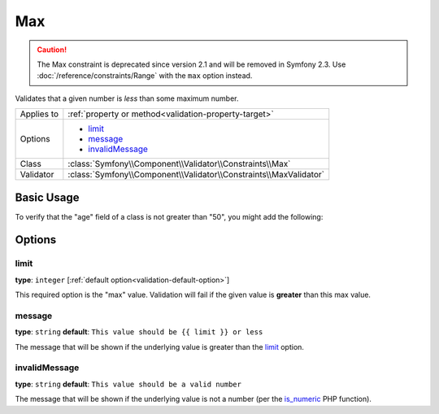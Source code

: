 Max
===

.. caution::

    The Max constraint is deprecated since version 2.1 and will be removed
    in Symfony 2.3. Use :doc:`/reference/constraints/Range` with the ``max``
    option instead.

Validates that a given number is *less* than some maximum number.

+----------------+--------------------------------------------------------------------+
| Applies to     | :ref:`property or method<validation-property-target>`              |
+----------------+--------------------------------------------------------------------+
| Options        | - `limit`_                                                         |
|                | - `message`_                                                       |
|                | - `invalidMessage`_                                                |
+----------------+--------------------------------------------------------------------+
| Class          | :class:`Symfony\\Component\\Validator\\Constraints\\Max`           |
+----------------+--------------------------------------------------------------------+
| Validator      | :class:`Symfony\\Component\\Validator\\Constraints\\MaxValidator`  |
+----------------+--------------------------------------------------------------------+

Basic Usage
-----------

To verify that the "age" field of a class is not greater than "50", you might
add the following:

.. configuration-block::

    .. code-block:: yaml

        # src/Acme/EventBundle/Resources/config/validation.yml
        Acme\EventBundle\Entity\Participant:
            properties:
                age:
                    - Max: { limit: 50, message: You must be 50 or under to enter. }

    .. code-block:: php-annotations

        // src/Acme/EventBundle/Entity/Participant.php
        use Symfony\Component\Validator\Constraints as Assert;

        class Participant
        {
            /**
             * @Assert\Max(limit = 50, message = "You must be 50 or under to enter.")
             */
             protected $age;
        }

Options
-------

limit
~~~~~

**type**: ``integer`` [:ref:`default option<validation-default-option>`]

This required option is the "max" value. Validation will fail if the given
value is **greater** than this max value.

message
~~~~~~~

**type**: ``string`` **default**: ``This value should be {{ limit }} or less``

The message that will be shown if the underlying value is greater than the
`limit`_ option.

invalidMessage
~~~~~~~~~~~~~~

**type**: ``string`` **default**: ``This value should be a valid number``

The message that will be shown if the underlying value is not a number (per
the `is_numeric`_ PHP function).

.. _`is_numeric`: http://www.php.net/manual/en/function.is-numeric.php